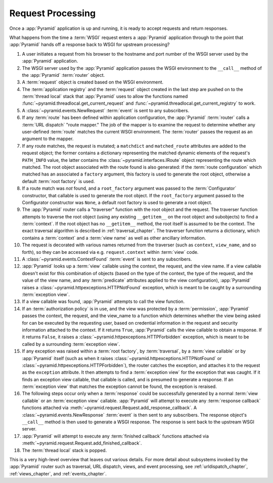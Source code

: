 .. index::
   single: request processing
   single: request
   single: router

.. _router_chapter:

Request Processing
==================

Once a :app:`Pyramid` application is up and running, it is ready to
accept requests and return responses.

What happens from the time a :term:`WSGI` request enters a
:app:`Pyramid` application through to the point that
:app:`Pyramid` hands off a response back to WSGI for upstream
processing?

#. A user initiates a request from his browser to the hostname and
   port number of the WSGI server used by the :app:`Pyramid`
   application.

#. The WSGI server used by the :app:`Pyramid` application passes
   the WSGI environment to the ``__call__`` method of the
   :app:`Pyramid` :term:`router` object.

#. A :term:`request` object is created based on the WSGI environment.

#. The :term:`application registry` and the :term:`request` object
   created in the last step are pushed on to the :term:`thread local`
   stack that :app:`Pyramid` uses to allow the functions named
   :func:`~pyramid.threadlocal.get_current_request` and
   :func:`~pyramid.threadlocal.get_current_registry` to work.

#. A :class:`~pyramid.events.NewRequest` :term:`event` is sent to any
   subscribers.

#. If any :term:`route` has been defined within application
   configuration, the :app:`Pyramid` :term:`router` calls a
   :term:`URL dispatch` "route mapper."  The job of the mapper is to
   examine the request to determine whether any user-defined
   :term:`route` matches the current WSGI environment.  The
   :term:`router` passes the request as an argument to the mapper.

#. If any route matches, the request is mutated; a ``matchdict`` and
   ``matched_route`` attributes are added to the request object; the
   former contains a dictionary representing the matched dynamic
   elements of the request's ``PATH_INFO`` value, the latter contains
   the :class:`~pyramid.interfaces.IRoute` object representing the
   route which matched.  The root object associated with the route
   found is also generated: if the :term:`route configuration` which
   matched has an associated a ``factory`` argument, this factory is
   used to generate the root object, otherwise a default :term:`root
   factory` is used.

#. If a route match was *not* found, and a ``root_factory`` argument
   was passed to the :term:`Configurator` constructor, that callable
   is used to generate the root object.  If the ``root_factory``
   argument passed to the Configurator constructor was ``None``, a
   default root factory is used to generate a root object.

#. The :app:`Pyramid` router calls a "traverser" function with the
   root object and the request.  The traverser function attempts to
   traverse the root object (using any existing ``__getitem__`` on the
   root object and subobjects) to find a :term:`context`.  If the root
   object has no ``__getitem__`` method, the root itself is assumed to
   be the context.  The exact traversal algorithm is described in
   :ref:`traversal_chapter`. The traverser function returns a
   dictionary, which contains a :term:`context` and a :term:`view
   name` as well as other ancillary information.

#. The request is decorated with various names returned from the
   traverser (such as ``context``, ``view_name``, and so forth), so
   they can be accessed via e.g. ``request.context`` within
   :term:`view` code.

#. A :class:`~pyramid.events.ContextFound` :term:`event` is
   sent to any subscribers.

#. :app:`Pyramid` looks up a :term:`view` callable using the context, the
   request, and the view name.  If a view callable doesn't exist for this
   combination of objects (based on the type of the context, the type of the
   request, and the value of the view name, and any :term:`predicate`
   attributes applied to the view configuration), :app:`Pyramid` raises a
   :class:`~pyramid.httpexceptions.HTTPNotFound` exception, which is meant to
   be caught by a surrounding :term:`exception view`.

#. If a view callable was found, :app:`Pyramid` attempts to call
   the view function.

#. If an :term:`authorization policy` is in use, and the view was protected
   by a :term:`permission`, :app:`Pyramid` passes the context, the request,
   and the view_name to a function which determines whether the view being
   asked for can be executed by the requesting user, based on credential
   information in the request and security information attached to the
   context.  If it returns ``True``, :app:`Pyramid` calls the view callable
   to obtain a response.  If it returns ``False``, it raises a
   :class:`~pyramid.httpexceptions.HTTPForbidden` exception, which is meant
   to be called by a surrounding :term:`exception view`.

#. If any exception was raised within a :term:`root factory`, by
   :term:`traversal`, by a :term:`view callable` or by :app:`Pyramid` itself
   (such as when it raises :class:`~pyramid.httpexceptions.HTTPNotFound` or
   :class:`~pyramid.httpexceptions.HTTPForbidden`), the router catches the
   exception, and attaches it to the request as the ``exception`` attribute.
   It then attempts to find a :term:`exception view` for the exception that
   was caught.  If it finds an exception view callable, that callable is
   called, and is presumed to generate a response.  If an :term:`exception
   view` that matches the exception cannot be found, the exception is
   reraised.

#. The following steps occur only when a :term:`response` could be
   successfully generated by a normal :term:`view callable` or an
   :term:`exception view` callable.  :app:`Pyramid` will attempt to execute
   any :term:`response callback` functions attached via
   :meth:`~pyramid.request.Request.add_response_callback`.  A
   :class:`~pyramid.events.NewResponse` :term:`event` is then sent to any
   subscribers.  The response object's ``__call__`` method is then used to
   generate a WSGI response.  The response is sent back to the upstream WSGI
   server.

#. :app:`Pyramid` will attempt to execute any :term:`finished
   callback` functions attached via
   :meth:`~pyramid.request.Request.add_finished_callback`.

#. The :term:`thread local` stack is popped.

.. image:: router.png

This is a very high-level overview that leaves out various details.
For more detail about subsystems invoked by the :app:`Pyramid` router
such as traversal, URL dispatch, views, and event processing, see
:ref:`urldispatch_chapter`, :ref:`views_chapter`, and
:ref:`events_chapter`.

